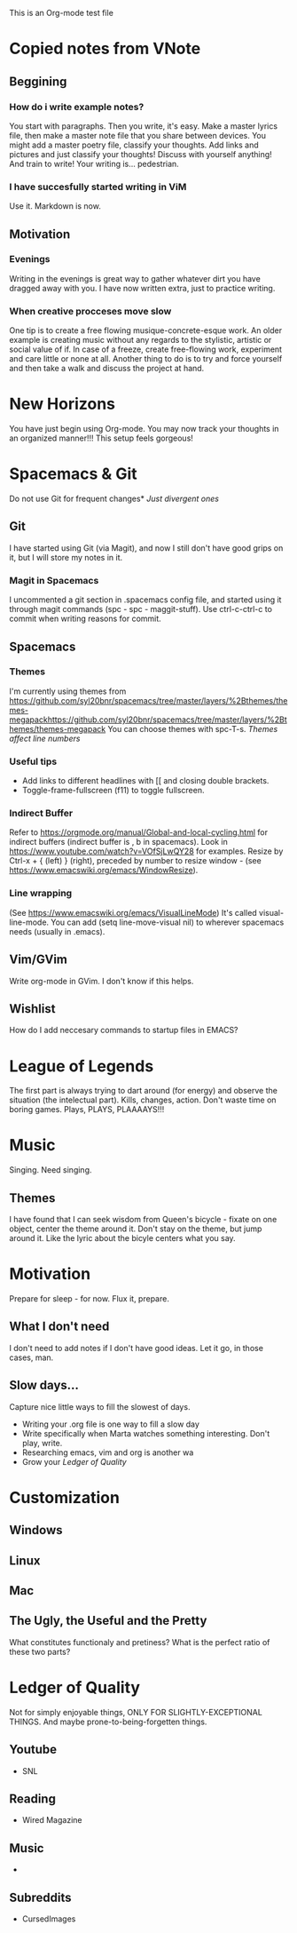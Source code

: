 This is an Org-mode test file
* Copied notes from VNote
** Beggining
*** How do i write example notes?
You start with paragraphs. Then you write, it's easy. Make a master lyrics file,
then make a master note file that you share between devices. You might add a
master poetry file, classify your thoughts.  Add links and pictures and just
classify your thoughts! Discuss with yourself anything! And train to write! Your
writing is... pedestrian.
*** I have succesfully started writing in ViM
Use it. Markdown is now.
** Motivation
*** Evenings
Writing in the evenings is great way to gather whatever dirt you have dragged
away with you. I have now written extra, just to practice writing.
*** When creative procceses move slow
One tip is to create a free flowing musique-concrete-esque work. An older
example is creating music without any regards to the stylistic, artistic or
social value of if. In case of a freeze, create free-flowing work, experiment
and care little or none at all.  Another thing to do is to try and force
yourself and then take a walk and discuss the project at hand.
* New Horizons
You have just begin using Org-mode. You may now track your thoughts in an
organized manner!!!  This setup feels gorgeous!
* Spacemacs & Git
Do not use Git for frequent changes* /Just divergent ones/
** Git
I have started using Git (via Magit), and now I still don't have good grips on
it, but I will store my notes in it.
*** Magit in Spacemacs   
I uncommented a git section in .spacemacs config file, and started using it
through magit commands (spc - spc - maggit-stuff). Use ctrl-c-ctrl-c to commit
when writing reasons for commit.
** Spacemacs
*** Themes
I'm currently using themes from
https://github.com/syl20bnr/spacemacs/tree/master/layers/%2Bthemes/themes-megapackhttps://github.com/syl20bnr/spacemacs/tree/master/layers/%2Bthemes/themes-megapack
You can choose themes with spc-T-s.
/Themes affect line numbers/
*** Useful tips
- Add links to different headlines with [[ and closing double brackets.
- Toggle-frame-fullscreen (f11) to toggle fullscreen.
*** Indirect Buffer
Refer to https://orgmode.org/manual/Global-and-local-cycling.html for indirect buffers (indirect buffer is , b in spacemacs).
Look in https://www.youtube.com/watch?v=VOfSjLwQY28 for examples. Resize by Ctrl-x + { (left) } (right), preceded by number to resize window - (see https://www.emacswiki.org/emacs/WindowResize).
*** Line wrapping
(See https://www.emacswiki.org/emacs/VisualLineMode)
It's called visual-line-mode.
You can add (setq line-move-visual nil) to wherever spacemacs needs (usually in .emacs). 
** Vim/GVim
Write org-mode in GVim. I don't know if this helps.
** Wishlist
How do I add neccesary commands to startup files in EMACS?
* League of Legends
The first part is always trying to dart around (for energy) and observe the
situation (the intelectual part).
Kills, changes, action. Don't waste time on boring games. Plays, PLAYS, PLAAAAYS!!!
* Music 
Singing. Need singing.
** Themes
I have found that I can seek wisdom from Queen's bicycle - fixate on one object,
center the theme around it.  Don't stay on the theme, but jump around it. Like
the lyric about the bicyle centers what you say.
* Motivation
Prepare for sleep - for now. Flux it, prepare.
** What I don't need
I don't need to add notes if I don't have good ideas. Let it go, in those cases, man.
** Slow days...
Capture nice little ways to fill the slowest of days.
- Writing your .org file is one way to fill a slow day
- Write specifically when Marta watches something interesting. Don't play, write.
- Researching emacs, vim and org is another wa
- Grow your [[Ledger of Quality]]
* Customization
** Windows
** Linux
** Mac
** The Ugly, the Useful and the Pretty
What constitutes functionaly and pretiness? What is the perfect ratio of these two parts?
* Ledger of Quality
Not for simply enjoyable things, ONLY FOR SLIGHTLY-EXCEPTIONAL THINGS.
And maybe prone-to-being-forgetten things.
** Youtube
- SNL
** Reading
- Wired Magazine
** Music
- 
** Subreddits
- CursedImages
